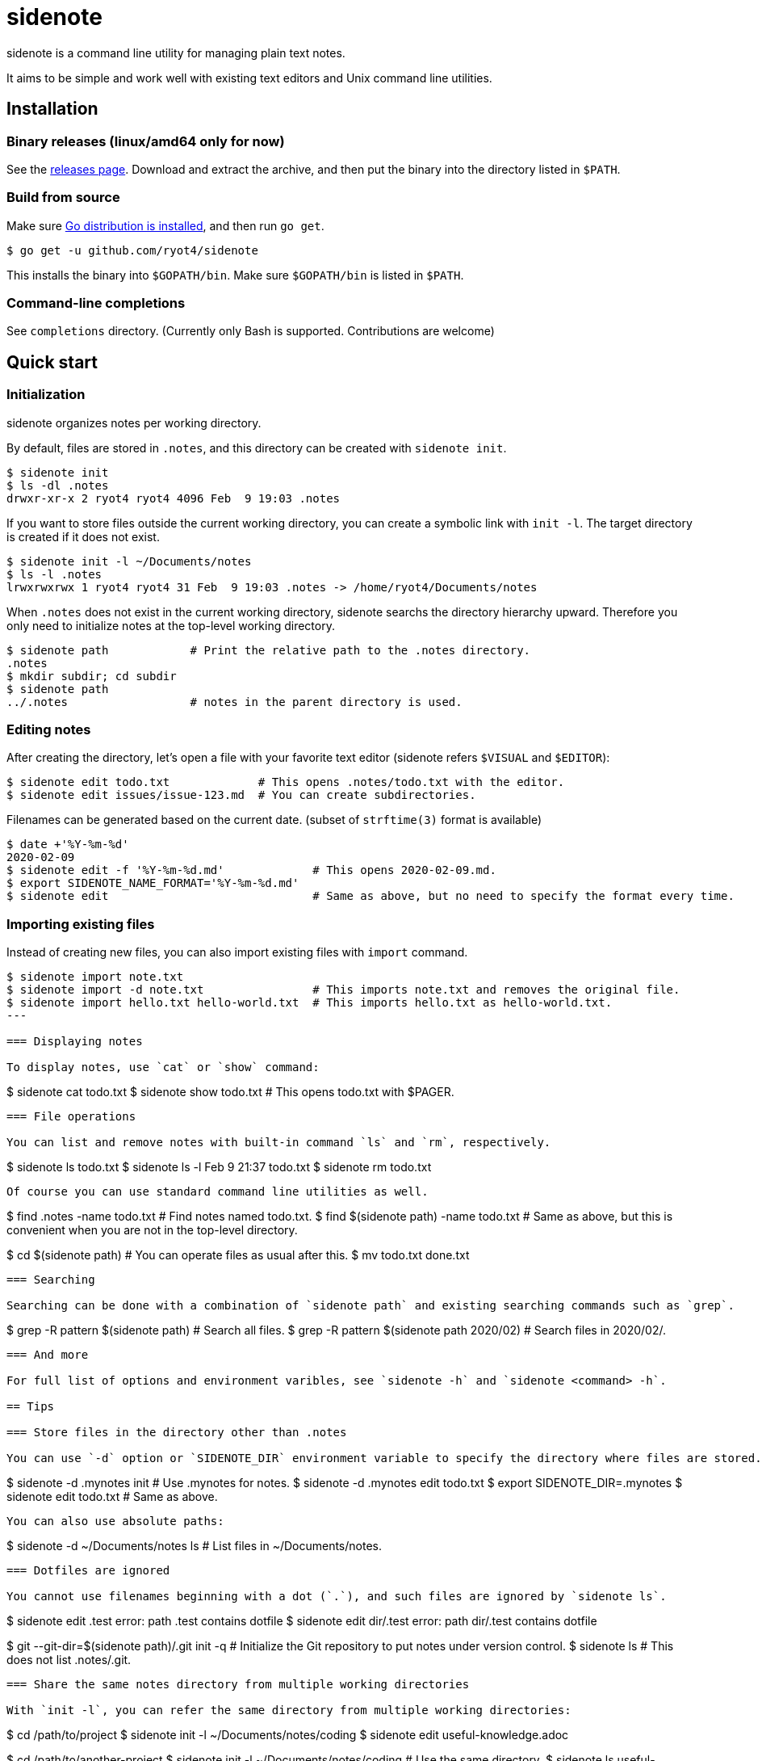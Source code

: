 = sidenote

sidenote is a command line utility for managing plain text notes.

It aims to be simple and work well with existing text editors and Unix command line utilities.

== Installation

=== Binary releases (linux/amd64 only for now)

See the https://github.com/ryot4/sidenote/releases[releases page].
Download and extract the archive, and then put the binary into the directory listed in `$PATH`.

=== Build from source

Make sure https://golang.org/doc/install[Go distribution is installed], and then run `go get`.

----
$ go get -u github.com/ryot4/sidenote
----

This installs the binary into `$GOPATH/bin`. Make sure `$GOPATH/bin` is listed in `$PATH`.

=== Command-line completions

See `completions` directory. (Currently only Bash is supported. Contributions are welcome)

== Quick start

=== Initialization

sidenote organizes notes per working directory.

By default, files are stored in `.notes`, and this directory can be created with `sidenote init`.

----
$ sidenote init
$ ls -dl .notes
drwxr-xr-x 2 ryot4 ryot4 4096 Feb  9 19:03 .notes
----

If you want to store files outside the current working directory, you can create a symbolic link with `init -l`.
The target directory is created if it does not exist.

----
$ sidenote init -l ~/Documents/notes
$ ls -l .notes
lrwxrwxrwx 1 ryot4 ryot4 31 Feb  9 19:03 .notes -> /home/ryot4/Documents/notes
----

When `.notes` does not exist in the current working directory, sidenote searchs the directory hierarchy upward.
Therefore you only need to initialize notes at the top-level working directory.

----
$ sidenote path            # Print the relative path to the .notes directory.
.notes
$ mkdir subdir; cd subdir
$ sidenote path
../.notes                  # notes in the parent directory is used.
----

=== Editing notes

After creating the directory, let's open a file with your favorite text editor (sidenote refers `$VISUAL` and `$EDITOR`):

----
$ sidenote edit todo.txt             # This opens .notes/todo.txt with the editor.
$ sidenote edit issues/issue-123.md  # You can create subdirectories.
----

Filenames can be generated based on the current date. (subset of `strftime(3)` format is available)

----
$ date +'%Y-%m-%d'
2020-02-09
$ sidenote edit -f '%Y-%m-%d.md'             # This opens 2020-02-09.md.
$ export SIDENOTE_NAME_FORMAT='%Y-%m-%d.md'
$ sidenote edit                              # Same as above, but no need to specify the format every time.
----

=== Importing existing files

Instead of creating new files, you can also import existing files with `import` command.

----
$ sidenote import note.txt
$ sidenote import -d note.txt                # This imports note.txt and removes the original file.
$ sidenote import hello.txt hello-world.txt  # This imports hello.txt as hello-world.txt.
---

=== Displaying notes

To display notes, use `cat` or `show` command:

----
$ sidenote cat todo.txt
$ sidenote show todo.txt  # This opens todo.txt with $PAGER.
----

=== File operations

You can list and remove notes with built-in command `ls` and `rm`, respectively.

----
$ sidenote ls
todo.txt
$ sidenote ls -l
Feb  9 21:37 todo.txt
$ sidenote rm todo.txt
----

Of course you can use standard command line utilities as well.

----
$ find .notes -name todo.txt            # Find notes named todo.txt.
$ find $(sidenote path) -name todo.txt  # Same as above, but this is convenient when you are not in the top-level directory.
----

----
$ cd $(sidenote path)   # You can operate files as usual after this.
$ mv todo.txt done.txt
----

=== Searching

Searching can be done with a combination of `sidenote path` and existing searching commands such as `grep`.

----
$ grep -R pattern $(sidenote path)          # Search all files.
$ grep -R pattern $(sidenote path 2020/02)  # Search files in 2020/02/.
----

=== And more

For full list of options and environment varibles, see `sidenote -h` and `sidenote <command> -h`.

== Tips

=== Store files in the directory other than .notes

You can use `-d` option or `SIDENOTE_DIR` environment variable to specify the directory where files are stored.

----
$ sidenote -d .mynotes init         # Use .mynotes for notes.
$ sidenote -d .mynotes edit todo.txt
$ export SIDENOTE_DIR=.mynotes
$ sidenote edit todo.txt            # Same as above.
----

You can also use absolute paths:

----
$ sidenote -d ~/Documents/notes ls  # List files in ~/Documents/notes.
----

=== Dotfiles are ignored

You cannot use filenames beginning with a dot (`.`), and such files are ignored by `sidenote ls`.

----
$ sidenote edit .test
error: path .test contains dotfile
$ sidenote edit dir/.test
error: path dir/.test contains dotfile
----

----
$ git --git-dir=$(sidenote path)/.git init -q  # Initialize the Git repository to put notes under version control.
$ sidenote ls                                  # This does not list .notes/.git.
----

=== Share the same notes directory from multiple working directories

With `init -l`, you can refer the same directory from multiple working directories:

----
$ cd /path/to/project
$ sidenote init -l ~/Documents/notes/coding
$ sidenote edit useful-knowledge.adoc
----

----
$ cd /path/to/another-project
$ sidenote init -l ~/Documents/notes/coding  # Use the same directory.
$ sidenote ls
useful-knowledge.adoc
...
----
